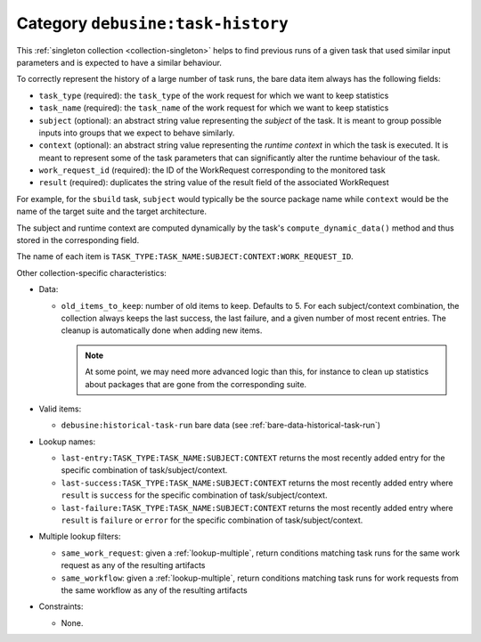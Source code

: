 .. _collection-task-history:

Category ``debusine:task-history``
----------------------------------

This :ref:`singleton collection <collection-singleton>` helps to find
previous runs of a given task that used similar input parameters and is
expected to have a similar behaviour.

To correctly represent the history of a large number of task runs,
the bare data item always has the following fields:

* ``task_type`` (required): the ``task_type`` of the work request for
  which we want to keep statistics
* ``task_name`` (required): the ``task_name`` of the work request for
  which we want to keep statistics
* ``subject`` (optional): an abstract string value representing the
  *subject* of the task. It is meant to group possible inputs into
  groups that we expect to behave similarly.
* ``context`` (optional): an abstract string value representing the
  *runtime context* in which the task is executed. It is meant to represent
  some of the task parameters that can significantly alter the runtime
  behaviour of the task.
* ``work_request_id`` (required): the ID of the WorkRequest corresponding to
  the monitored task
* ``result`` (required): duplicates the string value of the result field of
  the associated WorkRequest

For example, for the ``sbuild`` task, ``subject`` would typically be
the source package name while ``context`` would be the name of the target
suite and the target architecture.

The subject and runtime context are computed dynamically by the task's
``compute_dynamic_data()`` method and thus stored in the corresponding
field.

The name of each item is
``TASK_TYPE:TASK_NAME:SUBJECT:CONTEXT:WORK_REQUEST_ID``.

Other collection-specific characteristics:

* Data:

  * ``old_items_to_keep``: number of old items to keep. Defaults to 5.
    For each subject/context combination, the collection always keeps the
    last success, the last failure, and a given number of most recent
    entries. The cleanup is automatically done when adding new items.

    .. note::

        At some point, we may need more advanced logic than this, for
        instance to clean up statistics about packages that are gone
        from the corresponding suite.

* Valid items:

  * ``debusine:historical-task-run`` bare data (see
    :ref:`bare-data-historical-task-run`)

* Lookup names:

  * ``last-entry:TASK_TYPE:TASK_NAME:SUBJECT:CONTEXT`` returns the most
    recently added entry for the specific combination of
    task/subject/context.
  * ``last-success:TASK_TYPE:TASK_NAME:SUBJECT:CONTEXT`` returns the most
    recently added entry where ``result`` is ``success`` for the specific
    combination of task/subject/context.
  * ``last-failure:TASK_TYPE:TASK_NAME:SUBJECT:CONTEXT`` returns the most
    recently added entry where ``result`` is ``failure`` or ``error`` for
    the specific combination of task/subject/context.

* Multiple lookup filters:

  * ``same_work_request``: given a :ref:`lookup-multiple`, return conditions
    matching task runs for the same work request as any of the resulting
    artifacts
  * ``same_workflow``: given a :ref:`lookup-multiple`, return conditions
    matching task runs for work requests from the same workflow as any of
    the resulting artifacts

* Constraints:

  * None.
